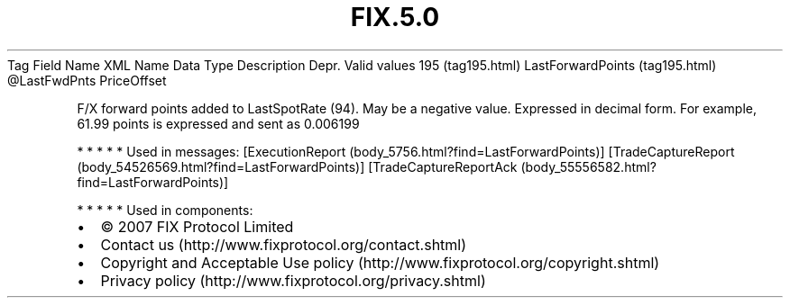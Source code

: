 .TH FIX.5.0 "" "" "Tag #195"
Tag
Field Name
XML Name
Data Type
Description
Depr.
Valid values
195 (tag195.html)
LastForwardPoints (tag195.html)
\@LastFwdPnts
PriceOffset
.PP
F/X forward points added to LastSpotRate (94). May be a negative
value. Expressed in decimal form. For example, 61.99 points is
expressed and sent as 0.006199
.PP
   *   *   *   *   *
Used in messages:
[ExecutionReport (body_5756.html?find=LastForwardPoints)]
[TradeCaptureReport (body_54526569.html?find=LastForwardPoints)]
[TradeCaptureReportAck (body_55556582.html?find=LastForwardPoints)]
.PP
   *   *   *   *   *
Used in components:

.PD 0
.P
.PD

.PP
.PP
.IP \[bu] 2
© 2007 FIX Protocol Limited
.IP \[bu] 2
Contact us (http://www.fixprotocol.org/contact.shtml)
.IP \[bu] 2
Copyright and Acceptable Use policy (http://www.fixprotocol.org/copyright.shtml)
.IP \[bu] 2
Privacy policy (http://www.fixprotocol.org/privacy.shtml)
